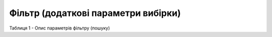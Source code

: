 #############################################################
**Фільтр (додаткові параметри вибірки)**
#############################################################

Таблиця 1 - Опис параметрів фільтру (пошуку)

.. csv-table:: 
  :file: for_csv/Filter.csv
  :widths:  1, 12, 41
  :header-rows: 1
  :stub-columns: 0


